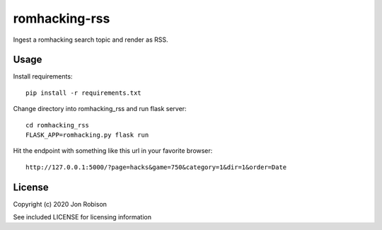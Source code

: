 ====================
romhacking-rss
====================

.. image:: https://img.shields.io/pypi/v/romhacking-rss.svg
        :target: https://pypi.python.org/pypi/romhacking-rss

.. image:: https://img.shields.io/travis/narfman0/romhacking-rss.svg
        :target: https://travis-ci.org/narfman0/romhacking-rss

Ingest a romhacking search topic and render as RSS.

Usage
=====

Install requirements::

    pip install -r requirements.txt

Change directory into romhacking_rss and run flask server::

    cd romhacking_rss
    FLASK_APP=romhacking.py flask run

Hit the endpoint with something like this url in your favorite browser::

    http://127.0.0.1:5000/?page=hacks&game=750&category=1&dir=1&order=Date

License
=======

Copyright (c) 2020 Jon Robison

See included LICENSE for licensing information
